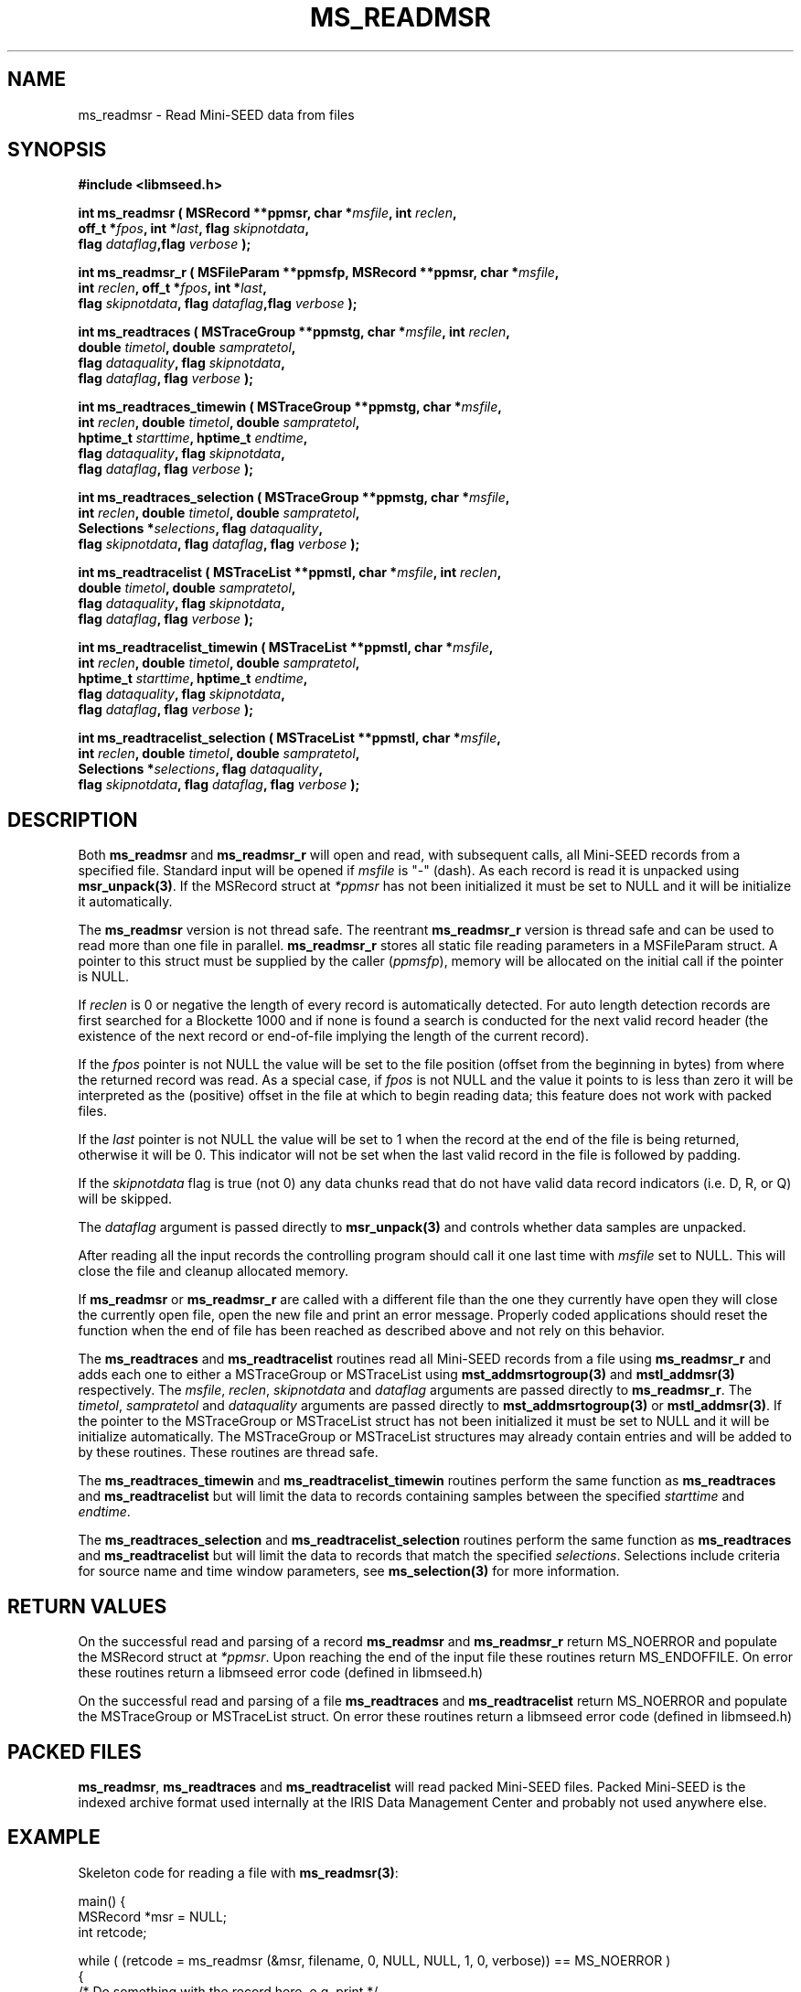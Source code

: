 .TH MS_READMSR 3 2011/01/06 "Libmseed API"
.SH NAME
ms_readmsr - Read Mini-SEED data from files

.SH SYNOPSIS
.nf
.B #include <libmseed.h>

.BI "int \fBms_readmsr\fP ( MSRecord **ppmsr, char *" msfile ", int " reclen ","
.BI "                 off_t *" fpos ", int *" last ", flag " skipnotdata ","
.BI "                 flag " dataflag ",flag " verbose " );"

.BI "int \fBms_readmsr_r\fP ( MSFileParam **ppmsfp, MSRecord **ppmsr, char *" msfile ","
.BI "                    int " reclen ", off_t *" fpos ", int *" last ","
.BI "                    flag " skipnotdata ", flag " dataflag ",flag " verbose " );"

.BI "int \fBms_readtraces\fP ( MSTraceGroup **ppmstg, char *" msfile ", int " reclen ", "
.BI "                    double " timetol ", double " sampratetol ","
.BI "                    flag " dataquality ", flag " skipnotdata ","
.BI "                    flag " dataflag ", flag " verbose " );"

.BI "int \fBms_readtraces_timewin\fP ( MSTraceGroup **ppmstg, char *" msfile ","
.BI "                    int " reclen ",  double " timetol ", double " sampratetol ","
.BI "                    hptime_t " starttime ", hptime_t " endtime ","
.BI "                    flag " dataquality ", flag " skipnotdata ","
.BI "                    flag " dataflag ", flag " verbose " );"

.BI "int \fBms_readtraces_selection\fP ( MSTraceGroup **ppmstg, char *" msfile ","
.BI "                    int " reclen ",  double " timetol ", double " sampratetol ","
.BI "                    Selections *" selections ", flag " dataquality ","
.BI "                    flag " skipnotdata ", flag " dataflag ", flag " verbose " );"

.BI "int \fBms_readtracelist\fP ( MSTraceList **ppmstl, char *" msfile ", int " reclen ","
.BI "                       double " timetol ", double " sampratetol ","
.BI "                       flag " dataquality ", flag " skipnotdata ","
.BI "                       flag " dataflag ", flag " verbose " );"

.BI "int \fBms_readtracelist_timewin\fP ( MSTraceList **ppmstl, char *" msfile ","
.BI "                       int " reclen ", double " timetol ", double " sampratetol ","
.BI "                       hptime_t " starttime ", hptime_t " endtime ","
.BI "                       flag " dataquality ", flag " skipnotdata ","
.BI "                       flag " dataflag ", flag " verbose " );"

.BI "int \fBms_readtracelist_selection\fP ( MSTraceList **ppmstl, char *" msfile ","
.BI "                       int " reclen ", double " timetol ", double " sampratetol ","
.BI "                       Selections *" selections ", flag " dataquality ","
.BI "                       flag " skipnotdata ", flag " dataflag ", flag " verbose " );"
.fi

.SH DESCRIPTION
Both \fBms_readmsr\fP and \fBms_readmsr_r\fP will open and read, with
subsequent calls, all Mini-SEED records from a specified file.
Standard input will be opened if \fImsfile\fP is "-" (dash).  As each
record is read it is unpacked using \fBmsr_unpack(3)\fP.  If the
MSRecord struct at \fI*ppmsr\fP has not been initialized it must be
set to NULL and it will be initialize it automatically.

The \fBms_readmsr\fP version is not thread safe.  The reentrant
\fBms_readmsr_r\fP version is thread safe and can be used to read more
than one file in parallel.  \fBms_readmsr_r\fP stores all static file
reading parameters in a MSFileParam struct.  A pointer to this struct
must be supplied by the caller (\fIppmsfp\fP), memory will be
allocated on the initial call if the pointer is NULL.

If \fIreclen\fP is 0 or negative the length of every record is
automatically detected.  For auto length detection records are first
searched for a Blockette 1000 and if none is found a search is
conducted for the next valid record header (the existence of the next
record or end-of-file implying the length of the current record).

If the \fIfpos\fP pointer is not NULL the value will be set to the
file position (offset from the beginning in bytes) from where the
returned record was read.  As a special case, if \fIfpos\fP is not
NULL and the value it points to is less than zero it will be
interpreted as the (positive) offset in the file at which to begin
reading data; this feature does not work with packed files.

If the \fIlast\fP pointer is not NULL the value will be set to 1 when
the record at the end of the file is being returned, otherwise it will
be 0.  This indicator will not be set when the last valid record in
the file is followed by padding.

If the \fIskipnotdata\fP flag is true (not 0) any data chunks read
that do not have valid data record indicators (i.e. D, R, or Q) will
be skipped.

The \fIdataflag\fP argument is passed directly to \fBmsr_unpack(3)\fP
and controls whether data samples are unpacked.

After reading all the input records the controlling program should
call it one last time with \fImsfile\fP set to NULL.  This will close
the file and cleanup allocated memory.

If \fBms_readmsr\fP or \fBms_readmsr_r\fP are called with a different
file than the one they currently have open they will close the
currently open file, open the new file and print an error message.
Properly coded applications should reset the function when the end of
file has been reached as described above and not rely on this
behavior.

The \fBms_readtraces\fP and \fBms_readtracelist\fP routines read all
Mini-SEED records from a file using \fBms_readmsr_r\fP and adds each
one to either a MSTraceGroup or MSTraceList using
\fBmst_addmsrtogroup(3)\fP and \fBmstl_addmsr(3)\fP respectively.  The
\fImsfile\fP, \fIreclen\fP, \fIskipnotdata\fP and \fIdataflag\fP
arguments are passed directly to \fBms_readmsr_r\fP.  The
\fItimetol\fP, \fIsampratetol\fP and \fIdataquality\fP arguments are
passed directly to \fBmst_addmsrtogroup(3)\fP or \fBmstl_addmsr(3)\fP.
If the pointer to the MSTraceGroup or MSTraceList struct has not been
initialized it must be set to NULL and it will be initialize
automatically.  The MSTraceGroup or MSTraceList structures may already
contain entries and will be added to by these routines.  These
routines are thread safe.

The \fBms_readtraces_timewin\fP and \fBms_readtracelist_timewin\fP
routines perform the same function as \fBms_readtraces\fP and
\fBms_readtracelist\fP but will limit the data to records containing
samples between the specified \fIstarttime\fP and \fIendtime\fP.

The \fBms_readtraces_selection\fP and \fBms_readtracelist_selection\fP
routines perform the same function as \fBms_readtraces\fP and
\fBms_readtracelist\fP but will limit the data to records that match
the specified \fIselections\fP.  Selections include criteria for
source name and time window parameters, see \fBms_selection(3)\fP for
more information.

.SH RETURN VALUES
On the successful read and parsing of a record \fBms_readmsr\fP and
\fBms_readmsr_r\fP return MS_NOERROR and populate the MSRecord struct
at \fI*ppmsr\fP.  Upon reaching the end of the input file these
routines return MS_ENDOFFILE.  On error these routines return a
libmseed error code (defined in libmseed.h)

On the successful read and parsing of a file \fBms_readtraces\fP and
\fBms_readtracelist\fP return MS_NOERROR and populate the MSTraceGroup
or MSTraceList struct.  On error these routines return a libmseed
error code (defined in libmseed.h)

.SH PACKED FILES
\fBms_readmsr\fP, \fBms_readtraces\fP and \fBms_readtracelist\fP will
read packed Mini-SEED files.  Packed Mini-SEED is the indexed archive
format used internally at the IRIS Data Management Center and probably
not used anywhere else.

.SH EXAMPLE
Skeleton code for reading a file with \fBms_readmsr(3)\fP:

.nf
main() {
  MSRecord *msr = NULL;
  int retcode;

  while ( (retcode = ms_readmsr (&msr, filename, 0, NULL, NULL, 1, 0, verbose)) == MS_NOERROR )
    {
       /* Do something with the record here, e.g. print */
       msr_print (msr, verbose);
    }

  if ( retcode != MS_ENDOFFILE )
    ms_log (2, "Error reading input file %s: %s\\n", filename, ms_errorstr(retcode));

  /* Cleanup memory and close file */
  ms_readmsr (&msr, NULL, 0, NULL, NULL, 0, 0, verbose);
}

For reading a file with the thread safe \fBms_readmsr_r(3)\fP:

.nf
main() {
  MSRecord *msr = NULL;
  MSFileParam *msfp = NULL;
  int retcode;

  while ( (retcode = ms_readmsr_r (&msfp, &msr, filename, 0, NULL, NULL, 1, 0, verbose)) == MS_NOERROR )
    {
       /* Do something with the record here, e.g. print */
       msr_print (msr, verbose);
    }

  if ( retcode != MS_ENDOFFILE )
    ms_log (2, "Error reading input file %s: %s\\n", filename, ms_errorstr(retcode));

  /* Cleanup memory and close file */
  ms_readmsr_r (&msfp, &msr, NULL, 0, NULL, NULL, 0, 0, verbose);
}

.fi
For reading a file with \fBms_readtraces(3)\fP:
.nf

main() {
  MSTraceList *mstl = NULL;
  int retcode;

  retcode = ms_readtracelist (&mstl, filename, 0, -1.0, -1.0, 0, 1, 0, verbose);

  if ( retcode != MS_NOERROR )
    ms_log (2, "Error reading input file %s: %s\\n", filename, ms_errorstr(retcode));

  retcode = ms_readtracelist (&mstl, filename2, 0, -1.0, -1.0, 0, 1, 0, verbose);

  if ( retcode != MS_NOERROR )
    ms_log (2, "Error reading input file %s: %s\\n", filename2, ms_errorstr(retcode));

  if ( ! mstl )
    {
      ms_log (2, "Error reading file\\n");
      return -1;
    }

  /* Do something with the traces here, e.g. print */
  mstl_printtracelist (mstl, 0, verbose, 0);

  mstl_free (&mstl);
}
.fi

.SH SEE ALSO
\fBms_intro(3)\fP, \fBmsr_unpack(3)\fP, \fBmst_addmsrtogroup(3)\fP,
\fBmstl_addmsr(3)\fP, \fBms_log(3)\fP and \fBms_errorstr(3)\fP.

.SH AUTHOR
.nf
Chad Trabant
IRIS Data Management Center
.fi
